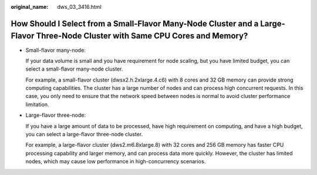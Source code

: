 :original_name: dws_03_3416.html

.. _dws_03_3416:

How Should I Select from a Small-Flavor Many-Node Cluster and a Large-Flavor Three-Node Cluster with Same CPU Cores and Memory?
===============================================================================================================================

-  Small-flavor many-node:

   If your data volume is small and you have requirement for node scaling, but you have limited budget, you can select a small-flavor many-node cluster.

   For example, a small-flavor cluster (dwsx2.h.2xlarge.4.c6) with 8 cores and 32 GB memory can provide strong computing capabilities. The cluster has a large number of nodes and can process high concurrent requests. In this case, you only need to ensure that the network speed between nodes is normal to avoid cluster performance limitation.

-  Large-flavor three-node:

   If you have a large amount of data to be processed, have high requirement on computing, and have a high budget, you can select a large-flavor three-node cluster.

   For example, a large-flavor cluster (dws2.m6.8xlarge.8) with 32 cores and 256 GB memory has faster CPU processing capability and larger memory, and can process data more quickly. However, the cluster has limited nodes, which may cause low performance in high-concurrency scenarios.
